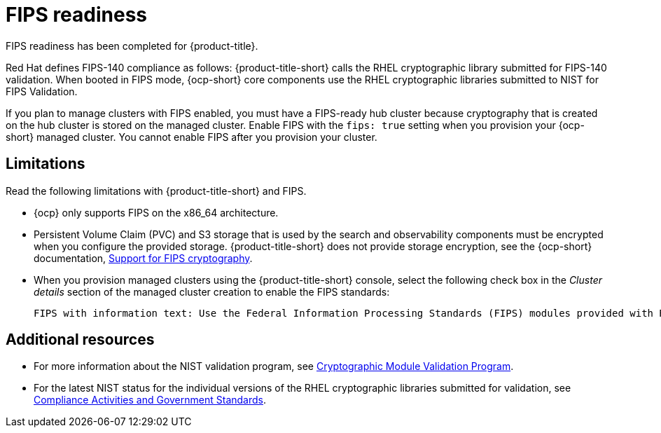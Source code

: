 [#fips-readiness]
= FIPS readiness

FIPS readiness has been completed for {product-title}. 

Red Hat defines FIPS-140 compliance as follows: {product-title-short} calls the RHEL cryptographic library submitted for FIPS-140 validation. When booted in FIPS mode, {ocp-short} core components use the RHEL cryptographic libraries submitted to NIST for FIPS Validation.

If you plan to manage clusters with FIPS enabled, you must have a FIPS-ready hub cluster because cryptography that is created on the hub cluster is stored on the managed cluster. Enable FIPS with the `fips: true` setting when you provision your {ocp-short} managed cluster. You cannot enable FIPS after you provision your cluster.

[#fips-limitations]
== Limitations 

Read the following limitations with {product-title-short} and FIPS.

* {ocp} only supports FIPS on the x86_64 architecture. 

* Persistent Volume Claim (PVC) and S3 storage that is used by the search and observability components must be encrypted when you configure the provided storage. {product-title-short} does not provide storage encryption, see the {ocp-short} documentation, link:https://access.redhat.com/documentation/en-us/openshift_container_platform/4.12/html/installing/installing-fips[Support for FIPS cryptography].

* When you provision managed clusters using the {product-title-short} console, select the following check box in the _Cluster details_ section of the managed cluster creation to enable the FIPS standards: 
+
----
FIPS with information text: Use the Federal Information Processing Standards (FIPS) modules provided with Red Hat Enterprise Linux CoreOS instead of the default Kubernetes cryptography suite file before you deploy the new managed cluster.
----

== Additional resources

- For more information about the NIST validation program, see link:https://csrc.nist.gov/Projects/cryptographic-module-validation-program/validated-modules[Cryptographic Module Validation Program]. 

- For the latest NIST status for the individual versions of the RHEL cryptographic libraries submitted for validation, see link:https://access.redhat.com/articles/2918071#fips-140-2-and-fips-140-3-2[Compliance Activities and Government Standards].

